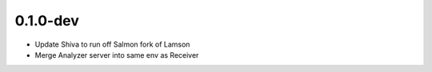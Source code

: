 0.1.0-dev
=========
- Update Shiva to run off Salmon fork of Lamson
- Merge Analyzer server into same env as Receiver

